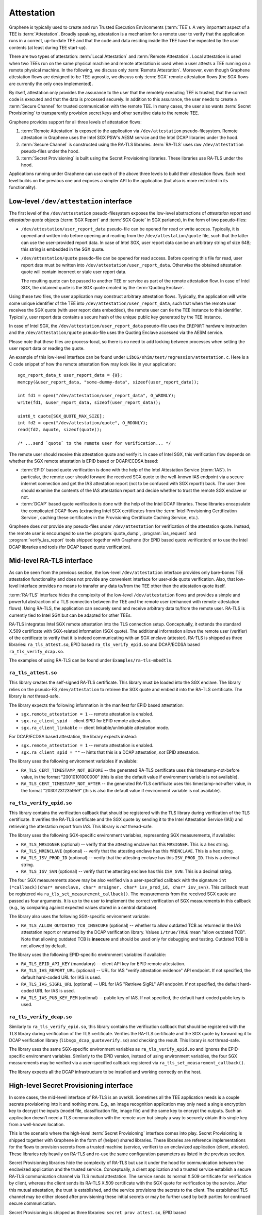 Attestation
===========

Graphene is typically used to create and run Trusted Execution Environments
(:term:`TEE`). A very important aspect of a TEE is :term:`Attestation`.  Broadly
speaking, attestation is a mechanism for a remote user to verify that the
application runs in a correct, up-to-date TEE and that the code and data
residing inside the TEE have the expected by the user contents (at least during
TEE start-up).

There are two types of attestation: :term:`Local Attestation` and
:term:`Remote Attestation`.  Local attestation is used when two TEEs run on the
same physical machine and remote attestation is used when a user attests a TEE
running on a remote physical machine. In the following, we discuss only
:term:`Remote Attestation`. Moreover, even though Graphene attestation flows are
designed to be TEE-agnostic, we discuss only :term:`SGX` remote attestation
flows (the SGX flows are currently the only ones implemented).

By itself, attestation only provides the assurance to the user that the remotely
executing TEE is trusted, that the correct code is executed and that the data is
processed securely. In addition to this assurance, the user needs to create a
:term:`Secure Channel` for trusted communication with the remote TEE. In many
cases, the user also wants :term:`Secret Provisioning` to transparently
provision secret keys and other sensitive data to the remote TEE.

Graphene provides support for all three levels of attestation flows:

#. :term:`Remote Attestation` is exposed to the application via
   ``/dev/attestation`` pseudo-filesystem. Remote attestation in Graphene uses
   the Intel SGX PSW's AESM service and the Intel DCAP libraries under the hood.

#. :term:`Secure Channel` is constructed using the RA-TLS libraries.
   :term:`RA-TLS` uses raw ``/dev/attestation`` pseudo-files under the hood.

#. :term:`Secret Provisioning` is built using the Secret Provisioning libraries.
   These libraries use RA-TLS under the hood.

Applications running under Graphene can use each of the above three levels to
build their attestation flows. Each next level builds on the previous one and
exposes a simpler API to the application (but also is more restricted in its
functionality).


Low-level ``/dev/attestation`` interface
----------------------------------------

The first level of the ``/dev/attestation`` pseudo-filesystem exposes the
low-level abstractions of *attestation report* and *attestation quote* objects
(:term:`SGX Report` and :term:`SGX Quote` in SGX parlance), in the form of two
pseudo-files:

- ``/dev/attestation/user_report_data`` pseudo-file can be opened for read or
  write access.  Typically, it is opened and written into before opening and
  reading from the ``/dev/attestation/quote`` file, such that the latter can use
  the user-provided report data. In case of Intel SGX, user report data can be
  an arbitrary string of size 64B; this string is embedded in the SGX quote.

- ``/dev/attestation/quote`` pseudo-file can be opened for read access. Before
  opening this file for read, user report data must be written into
  ``/dev/attestation/user_report_data``. Otherwise the obtained attestation
  quote will contain incorrect or stale user report data.

  The resulting quote can be passed to another TEE or service as part of the
  remote attestation flow.  In case of Intel SGX, the obtained quote is the SGX
  quote created by the :term:`Quoting Enclave`.

Using these two files, the user application may construct arbitrary attestation
flows. Typically, the application will write some unique identifier of the TEE
into ``/dev/attestation/user_report_data``, such that when the remote user
receives the SGX quote (with user report data embedded), the remote user can tie
the TEE instance to this identifier. Typically, user report data contains a
secure hash of the unique public key generated by the TEE instance.

In case of Intel SGX, the ``/dev/attestation/user_report_data`` pseudo-file uses
the ``EREPORT`` hardware instruction and the ``/dev/attestation/quote``
pseudo-file uses the Quoting Enclave accessed via the AESM service.

Please note that these files are process-local, so there is no need to add
locking between processes when setting the user report data or reading the
quote.

An example of this low-level interface can be found under
``LibOS/shim/test/regression/attestation.c``. Here is a C code snippet of how
the remote attestation flow may look like in your application::

    sgx_report_data_t user_report_data = {0};
    memcpy(&user_report_data, "some-dummy-data", sizeof(user_report_data));

    int fd1 = open("/dev/attestation/user_report_data", O_WRONLY);
    write(fd1, &user_report_data, sizeof(user_report_data));

    uint8_t quote[SGX_QUOTE_MAX_SIZE];
    int fd2 = open("/dev/attestation/quote", O_RDONLY);
    read(fd2, &quote, sizeof(quote));

    /* ...send `quote` to the remote user for verification... */

The remote user should receive this attestation quote and verify it. In case of
Intel SGX, this verification flow depends on whether the SGX remote attestation
is EPID based or DCAP/ECDSA based:

- :term:`EPID` based quote verification is done with the help of the Intel
  Attestation Service (:term:`IAS`). In particular, the remote user should
  forward the received SGX quote to the well-known IAS endpoint via a secure
  internet connection and get the IAS attestation report (not to be confused
  with SGX report!) back. The user then should examine the contents of the IAS
  attestation report and decide whether to trust the remote SGX enclave or not.

- :term:`DCAP` based quote verification is done with the help of the Intel DCAP
  libraries. These libraries encapsulate the complicated DCAP flows (extracting
  Intel SGX certificates from the
  :term:`Intel Provisioning Certification Service`, caching these certificates
  in the Provisioning Certificate Caching Service, etc.).

Graphene does *not* provide any pseudo-files under ``/dev/attestation`` for
verification of the attestation quote. Instead, the remote user is encouraged to
use the :program:`quote_dump`, :program:`ias_request` and
:program:`verify_ias_report` tools shipped together with Graphene (for
EPID based quote verification) or to use the Intel DCAP libraries and tools (for
DCAP based quote verification).


Mid-level RA-TLS interface
--------------------------

As can be seen from the previous section, the low-level ``/dev/attestation``
interface provides only bare-bones TEE attestation functionality and does not
provide any convenient interface for user-side quote verification. Also, that
low-level interface provides no means to transfer any data to/from the TEE other
than the attestation quote itself.

:term:`RA-TLS` interface hides the complexity of the low-level
``/dev/attestation`` flows and provides a simple and powerful abstraction of a
TLS connection between the TEE and the remote user (enhanced with
remote-attestation flows). Using RA-TLS, the application can securely send and
receive arbitrary data to/from the remote user. RA-TLS is currently tied to
Intel SGX but can be adapted for other TEEs.

RA-TLS integrates Intel SGX remote attestation into the TLS connection setup.
Conceptually, it extends the standard X.509 certificate with SGX-related
information (SGX quote). The additional information allows the remote user
(verifier) of the certificate to verify that it is indeed communicating with an
SGX enclave (attester). RA-TLS is shipped as three libraries:
``ra_tls_attest.so``, EPID based ``ra_tls_verify_epid.so`` and DCAP/ECDSA based
``ra_tls_verify_dcap.so``.

The examples of using RA-TLS can be found under ``Examples/ra-tls-mbedtls``.

``ra_tls_attest.so``
^^^^^^^^^^^^^^^^^^^^

This library creates the self-signed RA-TLS certificate. This library must be
loaded into the SGX enclave. The library relies on the pseudo-FS
``/dev/attestation`` to retrieve the SGX quote and embed it into the RA-TLS
certificate. The library is *not* thread-safe.

The library expects the following information in the manifest for EPID based
attestation:

- ``sgx.remote_attestation = 1`` -- remote attestation is enabled.
- ``sgx.ra_client_spid`` -- client SPID for EPID remote attestation.
- ``sgx.ra_client_linkable`` -- client linkable/unlinkable attestation mode.

For DCAP/ECDSA based attestation, the library expects instead:

- ``sgx.remote_attestation = 1`` -- remote attestation is enabled.
- ``sgx.ra_client_spid = ""`` -- hints that this is a DCAP attestation, *not*
  EPID attestation.

The library uses the following environment variables if available:

- ``RA_TLS_CERT_TIMESTAMP_NOT_BEFORE`` -- the generated RA-TLS certificate uses
  this timestamp-not-before value, in the format "20010101000000" (this is also
  the default value if environment variable is not available).
- ``RA_TLS_CERT_TIMESTAMP_NOT_AFTER`` -- the generated RA-TLS certificate uses
  this timestamp-not-after value, in the format "20301231235959" (this is also
  the default value if environment variable is not available).

``ra_tls_verify_epid.so``
^^^^^^^^^^^^^^^^^^^^^^^^^

This library contains the verification callback that should be registered with
the TLS library during verification of the TLS certificate. It verifies the
RA-TLS certificate and the SGX quote by sending it to the Intel Attestation
Service (IAS) and retrieving the attestation report from IAS. This library is
*not* thread-safe.

The library uses the following SGX-specific environment variables, representing
SGX measurements, if available:

- ``RA_TLS_MRSIGNER`` (optional) -- verify that the attesting enclave has this
  ``MRSIGNER``. This is a hex string.
- ``RA_TLS_MRENCLAVE`` (optional) -- verify that the attesting enclave has this
  ``MRENCLAVE``. This is a hex string.
- ``RA_TLS_ISV_PROD_ID`` (optional) -- verify that the attesting enclave has
  this ``ISV_PROD_ID``.  This is a decimal string.
- ``RA_TLS_ISV_SVN`` (optional) -- verify that the attesting enclave has this
  ``ISV_SVN``. This is a decimal string.

The four SGX measurements above may be also verified via a user-specified
callback with the signature ``int (*callback)(char* mrenclave, char* mrsigner,
char* isv_prod_id, char* isv_svn)``.  This callback must be registered via
``ra_tls_set_measurement_callback()``. The measurements from the received SGX
quote are passed as four arguments. It is up to the user to implement the
correct verification of SGX measurements in this callback (e.g., by comparing
against expected values stored in a central database).

The library also uses the following SGX-specific environment variable:

- ``RA_TLS_ALLOW_OUTDATED_TCB_INSECURE`` (optional) -- whether to allow outdated
  TCB as returned in the IAS attestation report or returned by the DCAP
  verification library. Values ``1/true/TRUE`` mean "allow outdated TCB". Note
  that allowing outdated TCB is **insecure** and should be used only for
  debugging and testing. Outdated TCB is not allowed by default.

The library uses the following EPID-specific environment variables if available:

- ``RA_TLS_EPID_API_KEY`` (mandatory) -- client API key for EPID remote
  attestation.
- ``RA_TLS_IAS_REPORT_URL`` (optional) -- URL for IAS "verify attestation
  evidence" API endpoint.  If not specified, the default hard-coded URL for IAS
  is used.
- ``RA_TLS_IAS_SIGRL_URL`` (optional) -- URL for IAS "Retrieve SigRL" API
  endpoint. If not specified, the default hard-coded URL for IAS is used.
- ``RA_TLS_IAS_PUB_KEY_PEM`` (optional) -- public key of IAS. If not specified,
  the default hard-coded public key is used.

``ra_tls_verify_dcap.so``
^^^^^^^^^^^^^^^^^^^^^^^^^

Similarly to ``ra_tls_verify_epid.so``, this library contains the verification
callback that should be registered with the TLS library during verification of
the TLS certificate. Verifies the RA-TLS certificate and the SGX quote by
forwarding it to DCAP verification library (``libsgx_dcap_quoteverify.so``) and
checking the result. This library is *not* thread-safe.

The library uses the same SGX-specific environment variables as
``ra_tls_verify_epid.so`` and ignores the EPID-specific environment variables.
Similarly to the EPID version, instead of using environment variables, the four
SGX measurements may be verified via a user-specified callback registered via
``ra_tls_set_measurement_callback()``.

The library expects all the DCAP infrastructure to be installed and working
correctly on the host.


High-level Secret Provisioning interface
----------------------------------------

In some cases, the mid-level interface of RA-TLS is an overkill. Sometimes all
the TEE application needs is a couple secrets provisioning into it and nothing
more. E.g., an image recognition application may only need a single encryption
key to decrypt the inputs (model file, classification file, image file) and the
same key to encrypt the outputs. Such an application doesn't need a TLS
communication with the remote user but simply a way to securely obtain this
single key from a well-known location.

This is the scenario where the high-level :term:`Secret Provisioning` interface
comes into play. Secret Provisioning is shipped together with Graphene in the
form of (helper) shared libraries. These libraries are reference implementations
for the flows to provision secrets from a trusted machine (service, verifier) to
an enclavized application (client, attester). These libraries rely heavily on
RA-TLS and re-use the same configuration parameters as listed in the previous
section.

Secret Provisioning libraries hide the complexity of RA-TLS but use it under the
hood for communication between the enclavized application and the trusted
service.  Conceptually, a client application and a trusted service establish a
secure RA-TLS communication channel via TLS mutual attestation. The service
sends its normal X.509 certificate for verification by client, whereas the
client sends its RA-TLS X.509 certificate with the SGX quote for verification by
the service. After this mutual attestation, the trust is established, and the
service provisions the secrets to the client. The established TLS channel may be
either closed after provisioning these initial secrets or may be further used by
both parties for continued secure communication.

Secret Provisioning is shipped as three libraries: ``secret_prov_attest.so``,
EPID based ``secret_prov_verify_epid.so`` and DCAP/ECDSA based
``secret_prov_verify_dcap.so``.

The examples of using RA-TLS can be found under ``Examples/ra-tls-secret-prov``.
The examples include minimalistic provisioning of constant-string secrets as
well as provisioning of an encryption key and its later use for protected files.

``secret_prov_attest.so``
^^^^^^^^^^^^^^^^^^^^^^^^^

This library is typically linked into enclavized applications. The application
calls into this library to initiate the RA-TLS session with the remote trusted
service for secret provisioning.  Alternatively, the library runs before
application's entry point, initializes the RA-TLS session, receives the secret
and stashes it in an environment variable ``SECRET_PROVISION_SECRET_STRING``.
In both cases, the application may call into the library to continue secure
communication with the trusted party and/or to retrieve the secret. This
library is *not* thread-safe.

The library expects the same configuration information in the manifest and
environment variables as RA-TLS. In addition, the library uses the following
environment variables if available:

- ``SECRET_PROVISION_CONSTRUCTOR`` (optional) -- set it to ``1/true/TRUE`` to
  initialize the RA-TLS session and retrieve the secret before the application
  starts. By default, it is not set, thus secret provisioning must be explicitly
  requested by the application.

- ``SECRET_PROVISION_SET_PF_KEY`` (optional) -- set it to ``1/true/TRUE`` to
  indicate that the provisioned secret is a protected-files master key. The key
  must be a 32-char null-terminated AES-GCM encryption key in hex format,
  similar to ``sgx.protected_files_key`` manifest option.  This environment
  variable is checked only if ``SECRET_PROVISION_CONSTRUCTOR`` is set.

- ``SECRET_PROVISION_SERVERS`` (optional) -- a comma, semicolon or space
  separated list of server names with ports to connect to for secret
  provisioning. Example: ``localhost:4433;trusted-server:443``. If not set,
  defaults to ``localhost:4433``.  Alternatively, the application can specify it
  as an argument of ``secret_provision_start()``.

- ``SECRET_PROVISION_CA_CHAIN_PATH`` (required) -- a path to the CA chain of
  certificates to verify the server. Alternatively, the application can specify
  it as an argument of ``secret_provision_start()``.

The secret may be retrieved by the application in two ways:

- Reading ``SECRET_PROVISION_SECRET_STRING`` environment variable. It is updated
  only if ``SECRET_PROVISION_CONSTRUCTOR`` is set to true and if the secret is
  representable as a string of maximum 4K characters.

- Calling ``secret_provision_get()`` function. It always updates its pointer
  argument to the secret (or ``NULL`` if secret provisioning failed).

``secret_prov_verify_epid.so``
^^^^^^^^^^^^^^^^^^^^^^^^^^^^^^

This library is typically linked into a normal, non-enclavized application
(secret provisioning service). The service calls into this library to listen for
clients in an endless loop. When a new client connects, the service initiates an
RA-TLS session with the client, verifies the RA-TLS X.509 certificate of the
client, and provisions the secret to the client if verification is successful.
The service can register a callback to continue secure communication with the
client (instead of simply closing the session after the first secret is sent to
the client). This library is *not* thread-safe. This library uses EPID based
RA-TLS flows underneath.

The library expects the same configuration information in the manifest and
environment variables as RA-TLS.

``secret_prov_verify_dcap.so``
^^^^^^^^^^^^^^^^^^^^^^^^^^^^^^

Similarly to ``secret_prov_verify_epid.so``, this library is used in
secret-provisioning services. The only difference is that this library uses
DCAP based RA-TLS flows underneath.

The library uses the same SGX-specific environment variables as
``secret_prov_verify_epid.so`` and ignores the EPID-specific environment
variables. The library expects all the DCAP infrastructure to be installed and
working correctly on the host.
